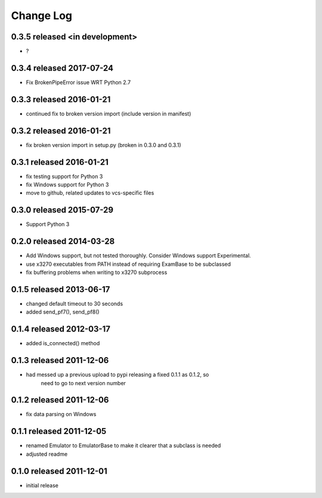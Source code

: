 Change Log
----------

0.3.5 released <in development>
============================

- ?

0.3.4 released 2017-07-24
============================

- Fix BrokenPipeError issue WRT Python 2.7

0.3.3 released 2016-01-21
=========================

- continued fix to broken version import (include version in manifest)

0.3.2 released 2016-01-21
=========================

- fix broken version import in setup.py (broken in 0.3.0 and 0.3.1)

0.3.1 released 2016-01-21
=========================

- fix testing support for Python 3
- fix Windows support for Python 3
- move to github, related updates to vcs-specific files

0.3.0 released 2015-07-29
=========================

- Support Python 3

0.2.0 released 2014-03-28
=========================

- Add Windows support, but not tested thoroughly.  Consider Windows support Experimental.
- use x3270 executables from PATH instead of requiring ExamBase to be subclassed
- fix buffering problems when writing to x3270 subprocess

0.1.5 released 2013-06-17
=========================

- changed default timeout to 30 seconds
- added send_pf7(), send_pf8()

0.1.4 released 2012-03-17
=========================

- added is_connected() method

0.1.3 released 2011-12-06
=========================

- had messed up a previous upload to pypi releasing a fixed 0.1.1 as 0.1.2, so
    need to go to next version number

0.1.2 released 2011-12-06
=========================

- fix data parsing on Windows

0.1.1 released 2011-12-05
=========================

- renamed Emulator to EmulatorBase to make it clearer that a subclass is needed
- adjusted readme

0.1.0 released 2011-12-01
=========================

- initial release
